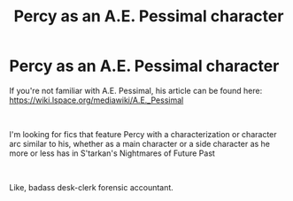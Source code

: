 #+TITLE: Percy as an A.E. Pessimal character

* Percy as an A.E. Pessimal character
:PROPERTIES:
:Author: ABZB
:Score: 5
:DateUnix: 1561262888.0
:DateShort: 2019-Jun-23
:FlairText: Recommendation
:END:
If you're not familiar with A.E. Pessimal, his article can be found here: [[https://wiki.lspace.org/mediawiki/A.E._Pessimal]]

​

I'm looking for fics that feature Percy with a characterization or character arc similar to his, whether as a main character or a side character as he more or less has in S'tarkan's Nightmares of Future Past

​

Like, badass desk-clerk forensic accountant.

